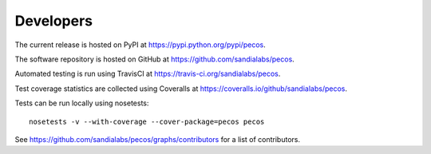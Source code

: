 Developers
==========

The current release is hosted on PyPI at https://pypi.python.org/pypi/pecos.

The software repository is hosted on GitHub at https://github.com/sandialabs/pecos.  

Automated testing is run using TravisCI at https://travis-ci.org/sandialabs/pecos.

Test coverage statistics are collected using Coveralls at https://coveralls.io/github/sandialabs/pecos.

Tests can be run locally using nosetests::

	nosetests -v --with-coverage --cover-package=pecos pecos

See https://github.com/sandialabs/pecos/graphs/contributors for a list of contributors.
